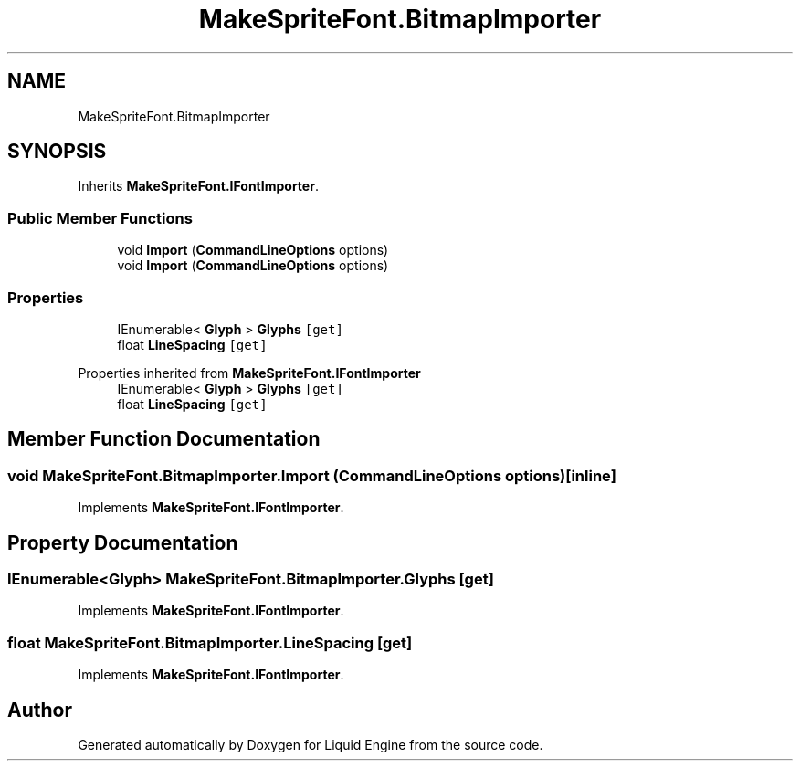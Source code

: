 .TH "MakeSpriteFont.BitmapImporter" 3 "Fri Aug 11 2023" "Liquid Engine" \" -*- nroff -*-
.ad l
.nh
.SH NAME
MakeSpriteFont.BitmapImporter
.SH SYNOPSIS
.br
.PP
.PP
Inherits \fBMakeSpriteFont\&.IFontImporter\fP\&.
.SS "Public Member Functions"

.in +1c
.ti -1c
.RI "void \fBImport\fP (\fBCommandLineOptions\fP options)"
.br
.in -1c
.in +1c
.ti -1c
.RI "void \fBImport\fP (\fBCommandLineOptions\fP options)"
.br
.in -1c
.SS "Properties"

.in +1c
.ti -1c
.RI "IEnumerable< \fBGlyph\fP > \fBGlyphs\fP\fC [get]\fP"
.br
.ti -1c
.RI "float \fBLineSpacing\fP\fC [get]\fP"
.br
.in -1c

Properties inherited from \fBMakeSpriteFont\&.IFontImporter\fP
.in +1c
.ti -1c
.RI "IEnumerable< \fBGlyph\fP > \fBGlyphs\fP\fC [get]\fP"
.br
.ti -1c
.RI "float \fBLineSpacing\fP\fC [get]\fP"
.br
.in -1c
.SH "Member Function Documentation"
.PP 
.SS "void MakeSpriteFont\&.BitmapImporter\&.Import (\fBCommandLineOptions\fP options)\fC [inline]\fP"

.PP
Implements \fBMakeSpriteFont\&.IFontImporter\fP\&.
.SH "Property Documentation"
.PP 
.SS "IEnumerable<\fBGlyph\fP> MakeSpriteFont\&.BitmapImporter\&.Glyphs\fC [get]\fP"

.PP
Implements \fBMakeSpriteFont\&.IFontImporter\fP\&.
.SS "float MakeSpriteFont\&.BitmapImporter\&.LineSpacing\fC [get]\fP"

.PP
Implements \fBMakeSpriteFont\&.IFontImporter\fP\&.

.SH "Author"
.PP 
Generated automatically by Doxygen for Liquid Engine from the source code\&.
